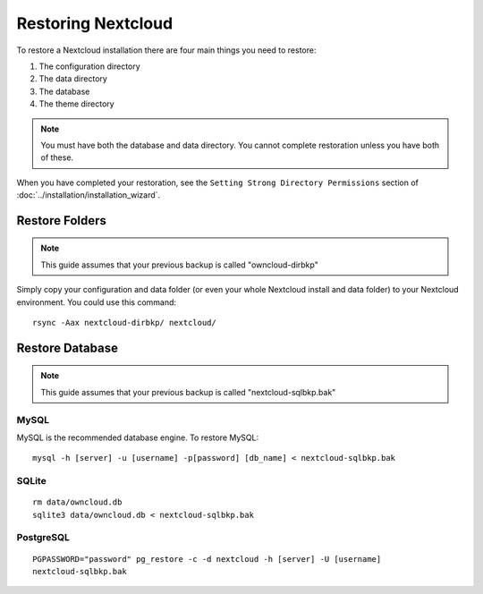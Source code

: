 ===================
Restoring Nextcloud
===================

To restore a Nextcloud installation there are four main things you need to 
restore:

#. The configuration directory
#. The data directory
#. The database
#. The theme directory

.. note:: You must have both the database and data directory. You cannot 
   complete restoration unless you have both of these.

When you have completed your restoration, see the ``Setting Strong Directory 
Permissions`` section of :doc:`../installation/installation_wizard`.

Restore Folders
---------------

.. note:: This guide assumes that your previous backup is called 
   "owncloud-dirbkp"

Simply copy your configuration and data folder (or even your whole Nextcloud 
install and data folder) to your Nextcloud environment. You could use this command::

    rsync -Aax nextcloud-dirbkp/ nextcloud/

Restore Database
----------------

.. note:: This guide assumes that your previous backup is called 
   "nextcloud-sqlbkp.bak"

MySQL
^^^^^

MySQL is the recommended database engine. To restore MySQL::

    mysql -h [server] -u [username] -p[password] [db_name] < nextcloud-sqlbkp.bak

SQLite
^^^^^^
::

    rm data/owncloud.db
    sqlite3 data/owncloud.db < nextcloud-sqlbkp.bak

PostgreSQL
^^^^^^^^^^
::

    PGPASSWORD="password" pg_restore -c -d nextcloud -h [server] -U [username] 
    nextcloud-sqlbkp.bak
